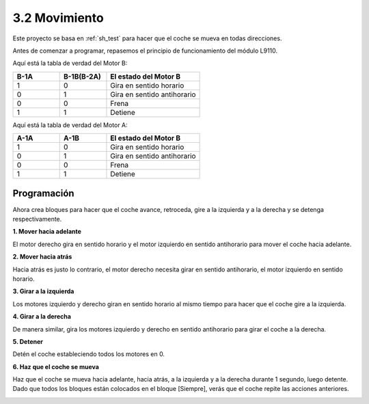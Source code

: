 .. _sh_move:

3.2 Movimiento
==================

Este proyecto se basa en :ref:`sh_test` para hacer que el coche se mueva en todas direcciones.

Antes de comenzar a programar, repasemos el principio de funcionamiento del módulo L9110.

Aquí está la tabla de verdad del Motor B:

.. list-table:: 
    :widths: 25 25 50
    :header-rows: 1

    * - B-1A
      - B-1B(B-2A)
      - El estado del Motor B
    * - 1
      - 0
      - Gira en sentido horario
    * - 0
      - 1
      - Gira en sentido antihorario
    * - 0
      - 0
      - Frena
    * - 1
      - 1
      - Detiene

Aquí está la tabla de verdad del Motor A:

.. list-table:: 
    :widths: 25 25 50
    :header-rows: 1

    * - A-1A
      - A-1B
      - El estado del Motor B
    * - 1
      - 0
      - Gira en sentido horario
    * - 0
      - 1
      - Gira en sentido antihorario
    * - 0
      - 0
      - Frena
    * - 1
      - 1
      - Detiene



Programación
-------------------

Ahora crea bloques para hacer que el coche avance, retroceda, gire a la izquierda y a la derecha y se detenga respectivamente.


**1. Mover hacia adelante**

El motor derecho gira en sentido horario y el motor izquierdo en sentido antihorario para mover el coche hacia adelante.

.. image:: img/2_forward.png

**2. Mover hacia atrás**

Hacia atrás es justo lo contrario, el motor derecho necesita girar en sentido antihorario, el motor izquierdo en sentido horario.

.. image:: img/2_backward.png

**3. Girar a la izquierda**

Los motores izquierdo y derecho giran en sentido horario al mismo tiempo para hacer que el coche gire a la izquierda.

.. image:: img/2_turn_left.png

**4. Girar a la derecha**

De manera similar, gira los motores izquierdo y derecho en sentido antihorario para girar el coche a la derecha.

.. image:: img/2_turn_right.png

**5. Detener**

Detén el coche estableciendo todos los motores en 0.

.. image:: img/2_stop.png

**6. Haz que el coche se mueva**

Haz que el coche se mueva hacia adelante, hacia atrás, a la izquierda y a la derecha durante 1 segundo, luego detente. Dado que todos los bloques están colocados en el bloque [Siempre], verás que el coche repite las acciones anteriores.

.. image:: img/2_move.png
